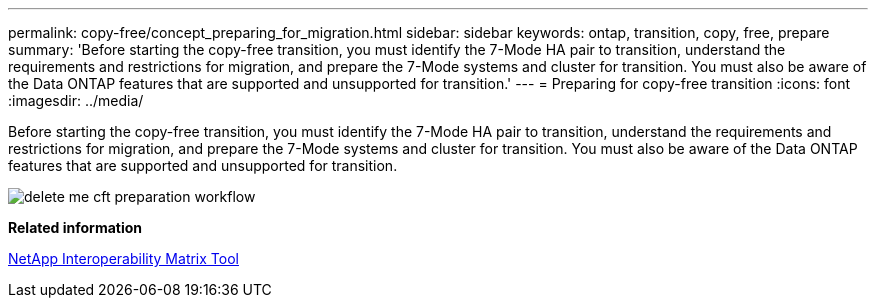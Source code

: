 ---
permalink: copy-free/concept_preparing_for_migration.html
sidebar: sidebar
keywords: ontap, transition, copy, free, prepare
summary: 'Before starting the copy-free transition, you must identify the 7-Mode HA pair to transition, understand the requirements and restrictions for migration, and prepare the 7-Mode systems and cluster for transition. You must also be aware of the Data ONTAP features that are supported and unsupported for transition.'
---
= Preparing for copy-free transition
:icons: font
:imagesdir: ../media/

[.lead]
Before starting the copy-free transition, you must identify the 7-Mode HA pair to transition, understand the requirements and restrictions for migration, and prepare the 7-Mode systems and cluster for transition. You must also be aware of the Data ONTAP features that are supported and unsupported for transition.

image::../media/delete_me_cft_preparation_workflow.gif[]

*Related information*

https://mysupport.netapp.com/matrix[NetApp Interoperability Matrix Tool]
